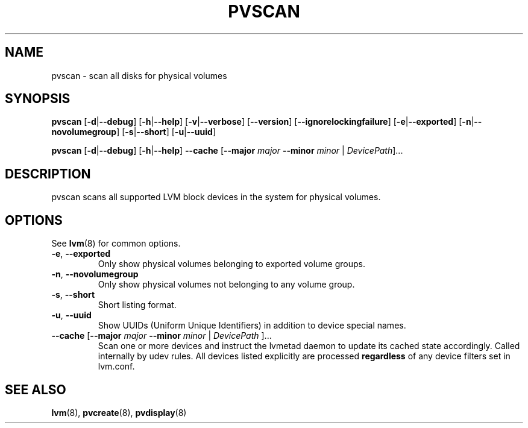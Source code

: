 .TH PVSCAN 8 "LVM TOOLS 2.02.96(2) (2012-06-08)" "Sistina Software UK" \" -*- nroff -*-
.SH NAME
pvscan \- scan all disks for physical volumes
.SH SYNOPSIS
.B pvscan
.RB [ \-d | \-\-debug ]
.RB [ \-h | \-\-help ]
.RB [ \-v | \-\-verbose ]
.RB [ \-\-version ]
.RB [ \-\-ignorelockingfailure ]
.RB [ \-e | \-\-exported ]
.RB [ \-n | \-\-novolumegroup ]
.RB [ \-s | \-\-short ]
.RB [ \-u | \-\-uuid ]
.BR

.B pvscan
.RB [ \-d | \-\-debug ]
.RB [ \-h | \-\-help ]
.B \-\-cache
.RB [ \-\-major
.I major
.B \-\-minor
.I minor
|
.IR DevicePath ]...
.SH DESCRIPTION
pvscan scans all supported LVM block devices in the system for
physical volumes.
.SH OPTIONS
See \fBlvm\fP(8) for common options.
.TP
.BR \-e ", " \-\-exported
Only show physical volumes belonging to exported volume groups.
.TP
.BR \-n ", " \-\-novolumegroup
Only show physical volumes not belonging to any volume group.
.TP
.BR \-s ", " \-\-short
Short listing format.
.TP
.BR \-u ", " \-\-uuid
Show UUIDs (Uniform Unique Identifiers) in addition to device special names.
.TP
.BR \-\-cache " [" \-\-major " " \fImajor " " \-\-minor " " \fIminor " | " \fIDevicePath " ]..."
Scan one or more devices and instruct the lvmetad daemon to update its cached
state accordingly.  Called internally by udev rules.
All devices listed explicitly are processed \fBregardless\fP of any device
filters set in lvm.conf.
.SH SEE ALSO
.BR lvm (8),
.BR pvcreate (8),
.BR pvdisplay (8)
